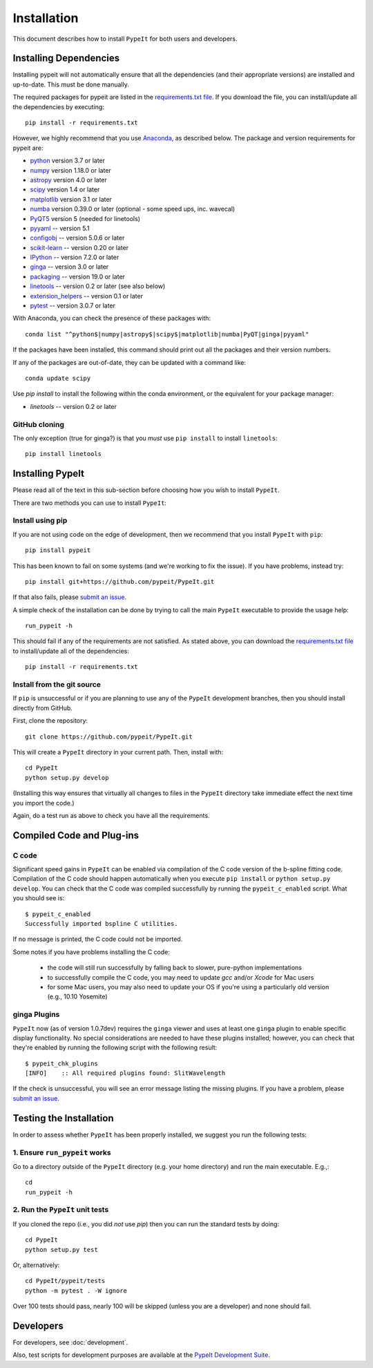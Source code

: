 ============
Installation
============

This document describes how to install ``PypeIt`` for both users and developers.

Installing Dependencies
=======================

Installing pypeit will not automatically ensure that all the
dependencies (and their appropriate versions) are installed and
up-to-date.  This must be done manually.

The required packages for pypeit are listed in the `requirements.txt
file
<https://github.com/pypeit/PypeIt/blob/master/pypeit/requirements.txt>`__.
If you download the file, you can install/update all the dependencies
by executing::

    pip install -r requirements.txt

However, we highly recommend that you use `Anaconda
<https://www.anaconda.com/>`_, as described below. The
package and version requirements for pypeit are:

* `python <http://www.python.org/>`_ version 3.7 or later
* `numpy <http://www.numpy.org/>`_ version 1.18.0 or later
* `astropy <http://www.astropy.org/>`_ version 4.0 or later
* `scipy <http://www.scipy.org/>`_ version 1.4 or later
* `matplotlib <http://matplotlib.org/>`_  version 3.1 or later
* `numba <https://numba.pydata.org/>`_ version 0.39.0 or later (optional - some speed ups, inc. wavecal)
* `PyQT5 <https://wiki.python.org/moin/PyQt/>`_ version 5 (needed for linetools)
* `pyyaml <https://pyyaml.org/>`_ -- version 5.1
* `configobj <https://pypi.org/project/configobj/>`_ -- version 5.0.6 or later
* `scikit-learn <https://scikit-learn.org/stable/>`_ -- version 0.20 or later
* `IPython <https://ipython.org>`_ -- version 7.2.0 or later
* `ginga <https://pypi.org/project/ginga/>`_ -- version 3.0 or later
* `packaging <https://pypi.org/project/packaging/>`_ -- version 19.0 or later
* `linetools <https://pypi.org/project/linetools/>`_ -- version 0.2 or later (see also below)
* `extension_helpers <https://pypi.org/project/extension-helpers/>`_ -- version 0.1 or later
* `pytest <https://pypi.org/project/pytest/>`_ -- version 3.0.7 or later

With Anaconda, you can check the presence of these packages with::

	conda list "^python$|numpy|astropy$|scipy$|matplotlib|numba|PyQT|ginga|pyyaml"

If the packages have been installed, this command should print out
all the packages and their version numbers.

If any of the packages are out-of-date, they can be updated with a
command like::

	conda update scipy


Use *pip install* to install the following within the conda environment, or
the equivalent for your package manager:

* *linetools* -- version 0.2 or later



GitHub cloning
--------------

The only exception (true for ginga?) is that you *must* use ``pip
install`` to install ``linetools``::

    pip install linetools

Installing PypeIt
=================

Please read all of the text in this sub-section before choosing how you
wish to install ``PypeIt``.

There are two methods you can use to install ``PypeIt``:

Install using pip
-----------------

If you are not using code on the edge of development, then
we recommend that you install ``PypeIt`` with ``pip``::

    pip install pypeit

This has been known to fail on some systems (and we're working to fix
the issue). If you have problems, instead try::

    pip install git+https://github.com/pypeit/PypeIt.git

If that also fails, please `submit an issue
<https://github.com/pypeit/PypeIt/issues>`__.

A simple check of the installation can be done by trying to call the
main ``PypeIt`` executable to provide the usage help::

    run_pypeit -h

This should fail if any of the requirements are not satisfied. As
stated above, you can download the `requirements.txt file
<https://github.com/pypeit/PypeIt/blob/master/pypeit/requirements.txt>`__
to install/update all of the dependencies::

    pip install -r requirements.txt

Install from the git source
---------------------------

If ``pip`` is unsuccessful or if you are planning to use any of the
``PypeIt`` development branches, then you should install directly
from GitHub.

First, clone the repository::

    git clone https://github.com/pypeit/PypeIt.git

This will create a ``PypeIt`` directory in your current path. Then,
install with::

    cd PypeIt
    python setup.py develop

(Installing this way ensures that virtually all changes to files in
the ``PypeIt`` directory take immediate effect the next time you
import the code.)

Again, do a test run as above to check you have all the requirements.

Compiled Code and Plug-ins
==========================

C code
------

Significant speed gains in ``PypeIt`` can be enabled via compilation
of the C code version of the b-spline fitting code. Compilation of
the C code should happen automatically when you execute ``pip
install`` or ``python setup.py develop``. You can check that the C
code was compiled successfully by running the ``pypeit_c_enabled``
script. What you should see is::

    $ pypeit_c_enabled
    Successfully imported bspline C utilities.

If no message is printed, the C code could not be imported.

Some notes if you have problems installing the C code:

    - the code will still run successfully by falling back to slower,
      pure-python implementations
    - to successfully compile the C code, you may need to update
      `gcc` and/or `Xcode` for Mac users
    - for some Mac users, you may also need to update your OS if
      you're using a particularly old version (e.g., 10.10 Yosemite)

ginga Plugins
-------------

``PypeIt`` now (as of version 1.0.7dev) requires the ``ginga`` viewer
and uses at least one ``ginga`` plugin to enable specific display
functionality. No special considerations are needed to have these
plugins installed; however, you can check that they're enabled by
running the following script with the following result::

    $ pypeit_chk_plugins
    [INFO]    :: All required plugins found: SlitWavelength

If the check is unsuccessful, you will see an error message listing
the missing plugins. If you have a problem, please `submit an issue
<https://github.com/pypeit/PypeIt/issues>`__.

Testing the Installation
========================

In order to assess whether ``PypeIt`` has been properly installed, we
suggest you run the following tests:

1. Ensure ``run_pypeit`` works
------------------------------

Go to a directory outside of the ``PypeIt`` directory (e.g. your home
directory) and run the main executable. E.g.,::

	cd
	run_pypeit -h


2. Run the ``PypeIt`` unit tests
--------------------------------

If you cloned the repo (i.e., you did *not* use `pip`) then you can
run the standard tests by doing::

    cd PypeIt
    python setup.py test

Or, alternatively::

    cd PypeIt/pypeit/tests
    python -m pytest . -W ignore

Over 100 tests should pass, nearly 100 will be skipped (unless
you are a developer) and none should fail.


Developers
==========

For developers, see :doc:`development`.

Also, test scripts for development purposes are available at the
`PypeIt Development Suite <https://github.com/pypeit/PypeIt-development-suite>`_.

